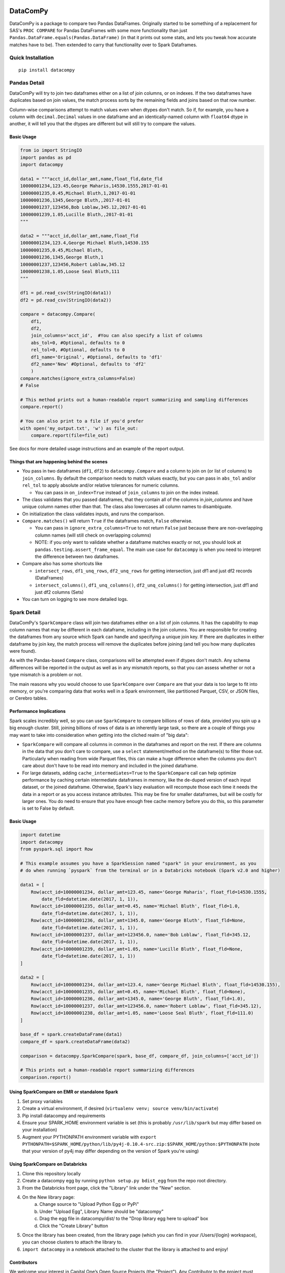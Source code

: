 .. image:: https://travis-ci.org/capitalone/datacompy.svg?branch=master
    :target: https://travis-ci.org/capitalone/datacompy
.. image:: https://img.shields.io/badge/code%20style-black-000000.svg
    :target: https://github.com/ambv/black

=========
DataComPy
=========

DataComPy is a package to compare two Pandas DataFrames. Originally started to
be something of a replacement for SAS's ``PROC COMPARE`` for Pandas DataFrames
with some more functionality than just ``Pandas.DataFrame.equals(Pandas.DataFrame)``
(in that it prints out some stats, and lets you tweak how accurate matches have to be).
Then extended to carry that functionality over to Spark Dataframes.

Quick Installation
==================

::

    pip install datacompy

Pandas Detail
=============

DataComPy will try to join two dataframes either on a list of join columns, or
on indexes.  If the two dataframes have duplicates based on join values, the
match process sorts by the remaining fields and joins based on that row number.

Column-wise comparisons attempt to match values even when dtypes don't match.
So if, for example, you have a column with ``decimal.Decimal`` values in one
dataframe and an identically-named column with ``float64`` dtype in another,
it will tell you that the dtypes are different but will still try to compare the
values.

Basic Usage
-----------

.. code-block:: python

    from io import StringIO
    import pandas as pd
    import datacompy

    data1 = """acct_id,dollar_amt,name,float_fld,date_fld
    10000001234,123.45,George Maharis,14530.1555,2017-01-01
    10000001235,0.45,Michael Bluth,1,2017-01-01
    10000001236,1345,George Bluth,,2017-01-01
    10000001237,123456,Bob Loblaw,345.12,2017-01-01
    10000001239,1.05,Lucille Bluth,,2017-01-01
    """

    data2 = """acct_id,dollar_amt,name,float_fld
    10000001234,123.4,George Michael Bluth,14530.155
    10000001235,0.45,Michael Bluth,
    10000001236,1345,George Bluth,1
    10000001237,123456,Robert Loblaw,345.12
    10000001238,1.05,Loose Seal Bluth,111
    """

    df1 = pd.read_csv(StringIO(data1))
    df2 = pd.read_csv(StringIO(data2))

    compare = datacompy.Compare(
        df1,
        df2,
        join_columns='acct_id',  #You can also specify a list of columns
        abs_tol=0, #Optional, defaults to 0
        rel_tol=0, #Optional, defaults to 0
        df1_name='Original', #Optional, defaults to 'df1'
        df2_name='New' #Optional, defaults to 'df2'
        )
    compare.matches(ignore_extra_columns=False)
    # False

    # This method prints out a human-readable report summarizing and sampling differences
    compare.report()

    # You can also print to a file if you'd prefer
    with open('my_output.txt', 'w') as file_out:
        compare.report(file=file_out)

See docs for more detailed usage instructions and an example of the report output.

Things that are happening behind the scenes
-------------------------------------------

- You pass in two dataframes (``df1``, ``df2``) to ``datacompy.Compare`` and a
  column to join on (or list of columns) to ``join_columns``.  By default the
  comparison needs to match values exactly, but you can pass in ``abs_tol``
  and/or ``rel_tol`` to apply absolute and/or relative tolerances for numeric columns.

  - You can pass in ``on_index=True`` instead of ``join_columns`` to join on
    the index instead.

- The class validates that you passed dataframes, that they contain all of the
  columns in `join_columns` and have unique column names other than that.  The
  class also lowercases all column names to disambiguate.
- On initialization the class validates inputs, and runs the comparison.
- ``Compare.matches()`` will return ``True`` if the dataframes match, ``False``
  otherwise.

  - You can pass in ``ignore_extra_columns=True`` to not return ``False`` just
    because there are non-overlapping column names (will still check on
    overlapping columns)
  - NOTE: if you only want to validate whether a dataframe matches exactly or
    not, you should look at ``pandas.testing.assert_frame_equal``.  The main
    use case for ``datacompy`` is when you need to interpret the difference
    between two dataframes.

- Compare also has some shortcuts like

  - ``intersect_rows``, ``df1_unq_rows``, ``df2_unq_rows`` for getting
    intersection, just df1 and just df2 records (DataFrames)
  - ``intersect_columns()``, ``df1_unq_columns()``, ``df2_unq_columns()`` for
    getting intersection, just df1 and just df2 columns (Sets)

- You can turn on logging to see more detailed logs.


.. _spark-detail:

Spark Detail
============

DataComPy's ``SparkCompare`` class will join two dataframes either on a list of join
columns. It has the capability to map column names that may be different in each
dataframe, including in the join columns. You are responsible for creating the
dataframes from any source which Spark can handle and specifying a unique join
key. If there are duplicates in either dataframe by join key, the match process
will remove the duplicates before joining (and tell you how many duplicates were
found).

As with the Pandas-based ``Compare`` class, comparisons will be attempted even
if dtypes don't match. Any schema differences will be reported in the output
as well as in any mismatch reports, so that you can assess whether or not a
type mismatch is a problem or not.

The main reasons why you would choose to use ``SparkCompare`` over ``Compare``
are that your data is too large to fit into memory, or you're comparing data
that works well in a Spark environment, like partitioned Parquet, CSV, or JSON
files, or Cerebro tables.

Performance Implications
------------------------

Spark scales incredibly well, so you can use ``SparkCompare`` to compare
billions of rows of data, provided you spin up a big enough cluster. Still,
joining billions of rows of data is an inherently large task, so there are a
couple of things you may want to take into consideration when getting into the
cliched realm of "big data":

* ``SparkCompare`` will compare all columns in common in the dataframes and
  report on the rest. If there are columns in the data that you don't care to
  compare, use a ``select`` statement/method on the dataframe(s) to filter
  those out. Particularly when reading from wide Parquet files, this can make
  a huge difference when the columns you don't care about don't have to be
  read into memory and included in the joined dataframe.
* For large datasets, adding ``cache_intermediates=True`` to the ``SparkCompare``
  call can help optimize performance by caching certain intermediate dataframes
  in memory, like the de-duped version of each input dataset, or the joined
  dataframe. Otherwise, Spark's lazy evaluation will recompute those each time
  it needs the data in a report or as you access instance attributes. This may
  be fine for smaller dataframes, but will be costly for larger ones. You do
  need to ensure that you have enough free cache memory before you do this, so
  this parameter is set to False by default.

Basic Usage
-----------

.. code-block:: python

    import datetime
    import datacompy
    from pyspark.sql import Row

    # This example assumes you have a SparkSession named "spark" in your environment, as you
    # do when running `pyspark` from the terminal or in a Databricks notebook (Spark v2.0 and higher)

    data1 = [
        Row(acct_id=10000001234, dollar_amt=123.45, name='George Maharis', float_fld=14530.1555,
            date_fld=datetime.date(2017, 1, 1)),
        Row(acct_id=10000001235, dollar_amt=0.45, name='Michael Bluth', float_fld=1.0,
            date_fld=datetime.date(2017, 1, 1)),
        Row(acct_id=10000001236, dollar_amt=1345.0, name='George Bluth', float_fld=None,
            date_fld=datetime.date(2017, 1, 1)),
        Row(acct_id=10000001237, dollar_amt=123456.0, name='Bob Loblaw', float_fld=345.12,
            date_fld=datetime.date(2017, 1, 1)),
        Row(acct_id=10000001239, dollar_amt=1.05, name='Lucille Bluth', float_fld=None,
            date_fld=datetime.date(2017, 1, 1))
    ]

    data2 = [
        Row(acct_id=10000001234, dollar_amt=123.4, name='George Michael Bluth', float_fld=14530.155),
        Row(acct_id=10000001235, dollar_amt=0.45, name='Michael Bluth', float_fld=None),
        Row(acct_id=10000001236, dollar_amt=1345.0, name='George Bluth', float_fld=1.0),
        Row(acct_id=10000001237, dollar_amt=123456.0, name='Robert Loblaw', float_fld=345.12),
        Row(acct_id=10000001238, dollar_amt=1.05, name='Loose Seal Bluth', float_fld=111.0)
    ]

    base_df = spark.createDataFrame(data1)
    compare_df = spark.createDataFrame(data2)

    comparison = datacompy.SparkCompare(spark, base_df, compare_df, join_columns=['acct_id'])

    # This prints out a human-readable report summarizing differences
    comparison.report()

Using SparkCompare on EMR or standalone Spark
---------------------------------------------

1. Set proxy variables
2. Create a virtual environment, if desired (``virtualenv venv; source venv/bin/activate``)
3. Pip install datacompy and requirements
4. Ensure your SPARK_HOME environment variable is set (this is probably ``/usr/lib/spark`` but may
   differ based on your installation)
5. Augment your PYTHONPATH environment variable with
   ``export PYTHONPATH=$SPARK_HOME/python/lib/py4j-0.10.4-src.zip:$SPARK_HOME/python:$PYTHONPATH``
   (note that your version of py4j may differ depending on the version of Spark you're using)


Using SparkCompare on Databricks
--------------------------------

1. Clone this repository locally
2. Create a datacompy egg by running ``python setup.py bdist_egg`` from the repo root directory.
3. From the Databricks front page, click the "Library" link under the "New" section.
4. On the New library page:
    a. Change source to "Upload Python Egg or PyPi"
    b. Under "Upload Egg", Library Name should be "datacompy"
    c. Drag the egg file in datacompy/dist/ to the "Drop library egg here to upload" box
    d. Click the "Create Library" button
5. Once the library has been created, from the library page (which you can find in your /Users/{login} workspace),
   you can choose clusters to attach the library to.
6. ``import datacompy`` in a notebook attached to the cluster that the library is attached to and enjoy!

Contributors
------------

We welcome your interest in Capital One’s Open Source Projects (the "Project").
Any Contributor to the project must accept and sign a CLA indicating agreement to
the license terms. Except for the license granted in this CLA to Capital One and
to recipients of software distributed by Capital One, you reserve all right, title,
and interest in and to your contributions; this CLA does not impact your rights to
use your own contributions for any other purpose.

- `Link to Individual CLA <https://docs.google.com/forms/d/19LpBBjykHPox18vrZvBbZUcK6gQTj7qv1O5hCduAZFU/viewform>`_
- `Link to Corporate CLA <https://docs.google.com/forms/d/e/1FAIpQLSeAbobIPLCVZD_ccgtMWBDAcN68oqbAJBQyDTSAQ1AkYuCp_g/viewform>`_

This project adheres to the `Open Source Code of Conduct <https://developer.capitalone.com/single/code-of-conduct/>`_.
By participating, you are expected to honor this code.
